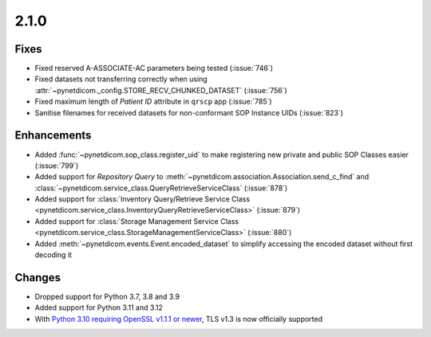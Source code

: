 .. _v2.1.0:

2.1.0
=====

Fixes
.....

* Fixed reserved A-ASSOCIATE-AC parameters being tested (:issue:`746`)
* Fixed datasets not transferring correctly when using
  :attr:`~pynetdicom._config.STORE_RECV_CHUNKED_DATASET` (:issue:`756`)
* Fixed maximum length of *Patient ID* attribute in ``qrscp`` app (:issue:`785`)
* Sanitise filenames for received datasets for non-conformant SOP Instance
  UIDs (:issue:`823`)

Enhancements
............

* Added :func:`~pynetdicom.sop_class.register_uid` to make registering new
  private and public SOP Classes easier (:issue:`799`)
* Added support for *Repository Query* to
  :meth:`~pynetdicom.association.Association.send_c_find` and
  :class:`~pynetdicom.service_class.QueryRetrieveServiceClass` (:issue:`878`)
* Added support for :class:`Inventory Query/Retrieve Service Class
  <pynetdicom.service_class.InventoryQueryRetrieveServiceClass>` (:issue:`879`)
* Added support for :class:`Storage Management Service Class
  <pynetdicom.service_class.StorageManagementServiceClass>` (:issue:`880`)
* Added :meth:`~pynetdicom.events.Event.encoded_dataset` to simplify accessing
  the encoded dataset without first decoding it

Changes
.......

* Dropped support for Python 3.7, 3.8 and 3.9
* Added support for Python 3.11 and 3.12
* With `Python 3.10 requiring OpenSSL v1.1.1 or newer
  <https://peps.python.org/pep-0644/>`_, TLS v1.3 is now officially supported
